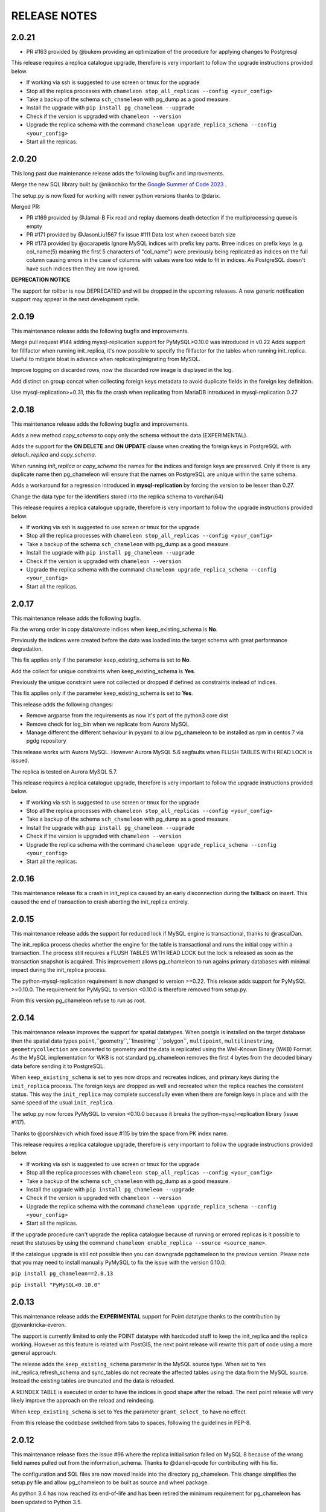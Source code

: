 RELEASE NOTES
*************************

2.0.21
--------------------------
* PR #163 provided by @bukem providing an optimization of the procedure for applying changes to Postgresql


This release requires a replica catalogue upgrade, therefore is very important to follow the upgrade instructions provided below.

* If working via ssh is suggested to use screen or tmux for the upgrade
* Stop all the replica processes with ``chameleon stop_all_replicas --config <your_config>``
* Take a backup of the schema ``sch_chameleon`` with pg_dump as a good measure.
* Install the upgrade with ``pip install pg_chameleon --upgrade``
* Check if the version is upgraded with ``chameleon --version``
* Upgrade  the replica schema with the command ``chameleon upgrade_replica_schema --config <your_config>``
* Start all the replicas.


2.0.20
--------------------------
This long past due maintenance release adds the following bugfix and improvements.

Merge the new SQL library built by @nikochiko  for the `Google Summer of Code 2023 <https://summerofcode.withgoogle.com/archive/2023/projects/VnzdAl4z>`_ .

The setup.py is now fixed for working with newer python versions thanks to @darix.

Merged PR:

* PR #169 provided by @Jamal-B Fix read and replay daemons death detection if the multiprocessing queue is empty
* PR #171 provided by @JasonLiu1567 fix issue #111 Data lost when exceed batch size
* PR #173 provided by @acarapetis Ignore MySQL indices with prefix key parts.
  Btree indices on prefix keys (e.g. col_name(5) meaning the first 5 characters of "col_name") were previously
  being replicated as indices on the full column causing errors in the case of columns with values were too wide to fit
  in indices. As PostgreSQL doesn't have such indices then they are now ignored.

**DEPRECATION NOTICE**

The support for rollbar is now DEPRECATED and will be dropped in the upcoming releases.
A new generic notification support may appear in the next development cycle.

2.0.19
--------------------------
This maintenance release adds the following bugfix and improvements.

Merge pull request #144 adding mysql-replication support for PyMySQL>0.10.0 was introduced in v0.22
Adds support for fillfactor when running init_replica, it's now possible to specify the fillfactor for the tables when running init_replica.
Useful to mitigate bloat in advance when replicating/migrating from MySQL.

Improve logging on discarded rows, now the discarded row image is displayed in the log.

Add distinct on group concat when collecting foreign keys metadata to avoid duplicate fields in the foreign key definition.

Use mysql-replication>=0.31, this fix the crash when replicating from MariaDB introduced in  mysql-replication 0.27


2.0.18
--------------------------
This maintenance release adds the following bugfix and improvements.

Adds a new method `copy_schema` to copy only the schema without the data (EXPERIMENTAL).

Adds the support for the **ON DELETE** and **ON UPDATE** clause when creating the foreign keys in PostgreSQL with `detach_replica`
and `copy_schema`.

When running `init_replica` or `copy_schema` the names for the indices and foreign keys are preserved.
Only if there is any duplicate name then pg_chameleon will ensure that the names on PostgreSQL are unique within the same schema.

Adds a workaround for a regression introduced in **mysql-replication** by forcing the version to be lesser than 0.27.


Change the data type for the identifiers stored into the replica schema to varchar(64)

This release requires a replica catalogue upgrade, therefore is very important to follow the upgrade instructions provided below.

* If working via ssh is suggested to use screen or tmux for the upgrade
* Stop all the replica processes with ``chameleon stop_all_replicas --config <your_config>``
* Take a backup of the schema ``sch_chameleon`` with pg_dump as a good measure.
* Install the upgrade with ``pip install pg_chameleon --upgrade``
* Check if the version is upgraded with ``chameleon --version``
* Upgrade  the replica schema with the command ``chameleon upgrade_replica_schema --config <your_config>``
* Start all the replicas.

2.0.17
--------------------------
This maintenance release adds the following bugfix.

Fix the wrong order in copy data/create indices when keep_existing_schema is **No**.

Previously the indices were created before the data was loaded into the target schema with great performance degradation.

This fix applies only if the parameter keep_existing_schema is set to **No**.

Add the collect for unique constraints when keep_existing_schema is **Yes**.

Previously the unique constraint were not collected or dropped if defined as constraints instead of indices.

This fix applies only if the parameter keep_existing_schema is set to **Yes**.

This release adds the following changes:

* Remove argparse from the requirements as now it's part of the python3 core dist
* Remove check for log_bin when we replicate from Aurora MySQL
* Manage different the different behaviour in pyyaml to allow pg_chameleon to be installed as rpm in centos 7 via pgdg repository

This release works with Aurora MySQL. However Aurora MySQL 5.6 segfaults when FLUSH TABLES WITH READ LOCK is issued.

The replica is tested on Aurora MySQL 5.7.

This release requires a replica catalogue upgrade, therefore is very important to follow the upgrade instructions provided below.

* If working via ssh is suggested to use screen or tmux for the upgrade
* Stop all the replica processes with ``chameleon stop_all_replicas --config <your_config>``
* Take a backup of the schema ``sch_chameleon`` with pg_dump as a good measure.
* Install the upgrade with ``pip install pg_chameleon --upgrade``
* Check if the version is upgraded with ``chameleon --version``
* Upgrade  the replica schema with the command ``chameleon upgrade_replica_schema --config <your_config>``
* Start all the replicas.

2.0.16
--------------------------
This maintenance release fix a crash in init_replica caused by an early disconnection during the fallback on insert.
This caused the end of transaction to crash aborting the init_replica entirely.


2.0.15
--------------------------
This maintenance release adds the support for reduced lock if MySQL engine is transactional, thanks to @rascalDan.

The init_replica process checks whether the engine for the table is transactional and runs the initial copy within a transaction.
The process still requires a FLUSH TABLES WITH READ LOCK but the lock is released as soon as the transaction snapshot is acquired.
This improvement allows pg_chameleon to run agains primary databases with minimal impact during the init_replica process.

The python-mysql-replication requirement is now changed to version >=0.22. This release adds support for PyMySQL >=0.10.0.
The requirement for PyMySQL to version <0.10.0 is therefore removed from setup.py.

From this version pg_chameleon refuse to run as root.

2.0.14
--------------------------
This maintenance release improves the support for spatial datatypes.
When postgis is installed on the target database then the spatial data types
``point``,``geometry``,``linestring``,``polygon``, ``multipoint``, ``multilinestring``, ``geometrycollection`` are converted to
geometry and the data is replicated using the Well-Known Binary (WKB) Format. As the MySQL implementation for WKB is not standard pg_chameleon
removes the first 4 bytes from the decoded binary data before sending it to PostgreSQL.

When ``keep_existing_schema`` is set to ``yes`` now drops and recreates indices, and primary keys during the ``init_replica`` process.
The foreign keys are dropped as well and recreated when the replica reaches the consistent status.
This way the ``init_replica`` may complete successfully even when there are foreign keys in place and with the same speed of the usual ``init_replica``.

The setup.py now forces PyMySQL to version <0.10.0 because it breaks the python-mysql-replication library (issue #117).

Thanks to @porshkevich which fixed issue #115 by trim the space from PK index name.

This release requires a replica catalogue upgrade, therefore is very important to follow the upgrade instructions provided below.

* If working via ssh is suggested to use screen or tmux for the upgrade
* Stop all the replica processes with ``chameleon stop_all_replicas --config <your_config>``
* Take a backup of the schema ``sch_chameleon`` with pg_dump as a good measure.
* Install the upgrade with ``pip install pg_chameleon --upgrade``
* Check if the version is upgraded with ``chameleon --version``
* Upgrade  the replica schema with the command ``chameleon upgrade_replica_schema --config <your_config>``
* Start all the replicas.

If the upgrade procedure can't upgrade the replica catalogue because of running or errored replicas is it possible to reset the statuses by
using the command ``chameleon enable_replica --source <source_name>``.

If the catalogue upgrade is still  not possible then you can downgrade pgchameleon to the previous version. Please note that you may need to
install manually PyMySQL to fix the issue with the version 0.10.0.

``pip install pg_chameleon==2.0.13``

``pip install "PyMySQL<0.10.0"``




2.0.13
--------------------------
This maintenance release adds the **EXPERIMENTAL** support for Point datatype thanks to the contribution by @jovankricka-everon.

The support is currently limited to only the POINT datatype with hardcoded stuff to keep the init_replica and the replica working.
However as this feature is related with PostGIS, the next point release will rewrite this part of code using a more general approach.

The release adds the ``keep_existing_schema`` parameter in the MySQL source type. When set to ``Yes`` init_replica,refresh_schema and
sync_tables do not recreate the affected tables using the data from the MySQL source.
Instead the existing tables are truncated and the data is reloaded.

A REINDEX TABLE is executed in order to have the indices in good shape after the reload.
The next point release will very likely improve the approach on the reload and reindexing.

When ``keep_existing_schema`` is set to Yes the parameter ``grant_select_to`` have no effect.

From this release the codebase switched from tabs to spaces, following the guidelines in PEP-8.

2.0.12
--------------------------
This maintenance release fixes the issue #96 where the replica initialisation failed on MySQL 8 because of the wrong field names pulled out from the information_schema.
Thanks to @daniel-qcode for contributing with his fix.

The configuration and SQL files are now moved inside into the directory pg_chameleon. This change simplifies the setup.py file and allow pg_chameleon to be
built as source and wheel package.

As python 3.4 has now reached its end-of-life and has been retired the minimum requirement for pg_chameleon has been updated to Python 3.5.

2.0.11
--------------------------
This maintenance release fixes few things.
As reported in #95 the yaml filles were not completely valid. @rebtoor fixed them.

@clifff made a pull request to have the start_replica running in foreground when log_file set to `stdout`.
Previously the process remained in background with the log set to `stdout`.

As Travis seems to break down constantly the CI configuration is disabled until a fix or a different CI is found .

Finally the method which loads the yaml file is now using an explicit loader as required by the new PyYAML version.

Previously with newer version of PyYAML there was a warning emitted by the library because the default loader is unsafe.
If you have

2.0.10
--------------------------
This maintenance release  fixes a  regression caused by the new replay function with PostgreSQL 10. The unnested primary key was put in cartesian product with the
json elements generating NULL identifiers which made the subsequent format function to fail.

This release fixes adds a workaround for decoding the keys in the mysql's json fields. This allows the sytem to replicate the json data type as well.

The command ``enable_replica`` fixes a race condition when the maintenance flag is not returned to false (e.g. an application crash during the maintenance run) allowing the replica to start again.


The tokeniser for the ``CHANGE`` statement now parses the tables in the form of ``schema.table``. However the tokenised schema is not used to determine the
query's schema because the ``__read_replica_stream`` method uses the schema name pulled out from the mysql's binlog.


As this change requires a replica catalogue upgrade is very important to follow the upgrade instructions provided below.


* If working via ssh is suggested to use screen or tmux for the upgrade
* Stop all the replica processes with ``chameleon stop_all_replicas --config <your_config>``
* Take a backup of the schema ``sch_chameleon`` with pg_dump for good measure.
* Install the upgrade with ``pip install pg_chameleon --upgrade``
* Check if the version is upgraded with ``chameleon --version``
* Upgrade  the replica schema with the command ``chameleon upgrade_replica_schema --config <your_config>``
* Start all the replicas.


If the upgrade procedure refuses to upgrade the catalogue because of running or errored replicas is possible to reset the statuses using the command ``chameleon enable_replica --source <source_name>``.

If the catalogue upgrade is still  not possible downgrading pgchameleon to the previous version. E.g. ``pip install pg_chameleon==2.0.9`` will make the replica startable again.




2.0.9
--------------------------
This maintenance release  fixes a wrong check for the next auto maintenance run if the maintenance wasn't run before.
Previously when changing the value of ``auto_maintenance`` from disabled to an interval, the process didn't run the automatic maintenance unless a manual maintenance
was executed before.

This release adds improvements on the replay function's speed. The new version is now replaying the data without accessing the parent log partition and
the decoding logic has been simplified. Not autoritative tests has shown a cpu gain of at least 10% and a better memory allocation.
However your mileage may vary.

The GTID operational mode has been improved removing the blocking mode which caused increased lag in systems with larger binlog size.

As this change requires a replica catalogue upgrade is very important to follow the upgrade instructions provided below.


* If working via ssh is suggested to use screen or tmux for the upgrade
* Stop all the replica processes with ``chameleon stop_all_replicas --config <your_config>``
* Take a backup of the schema ``sch_chameleon`` with pg_dump for good measure.
* Install the upgrade with ``pip install pg_chameleon --upgrade``
* Check if the version is upgraded with ``chameleon --version``
* Upgrade  the replica schema with the command ``chameleon upgrade_replica_schema --config <your_config>``
* Start all the replicas.


If the upgrade procedure refuses to upgrade the catalogue because of running or errored replicas is possible to reset the statuses using the command ``chameleon enable_replica --source <source_name>``.

If the catalogue upgrade is still  not possible downgrading pgchameleon to the previous version. E.g. ``pip install pg_chameleon==2.0.8`` will make the replica startable again.


2.0.8
--------------------------
This maintenance release adds the support for skip events. Is now is possible to skip events (insert,delete,update) for single tables or for entire schemas.

A new optional source parameter ``skip_events:`` is available for the sources with type mysql.
Under skip events there are three keys one per each DML operation. Is possible to list an entire schema or single tables in the form of ``schema.table``.
The example snippet disables the inserts on the table ``delphis_mediterranea.foo`` and the deletes on the entire schema ``delphis_mediterranea``.

.. code-block:: yaml

    skip_events:
      insert:
        - delphis_mediterranea.foo #skips inserts on the table delphis_mediterranea.foo
      delete:
        - delphis_mediterranea #skips deletes on schema delphis_mediterranea
      update:



The release 2.0.8 adds the  **EXPERIMENTAL** support for the GTID for MySQL or Percona server. The GTID in MariaDb is currently not supported.
A new optional parameter ``gtid_enable:`` which defaults to ``No`` is available for the source type mysql.

When `MySQL is configured with the GTID <https://dev.mysql.com/doc/refman/8.0/en/replication-gtids-concepts.html>`_ and the parameter ``gtid_enable:`` is set to Yes,  pg_chameleon will use the GTID to auto position the replica stream.
This allows pg_chameleon to reconfigure the source within the MySQL replicas without the need to run init_replica.

This feature has been extensively tested but as it's new has to be considered  **EXPERIMENTAL**.


ALTER TABLE RENAME is now correctly parsed and executed.
ALTER TABLE MODIFY is now parsed correctly when the field have a default value. Previously modify with default values would parse wrongly and fail when translating to PostgreSQL dialect

The source no longer gets an error state when  running with ``--debug``.

The logged events are now cleaned when refreshing schema and syncing tables. Previously spurious logged events could lead to primary key violations when syncing single tables or refreshing single schemas.

As this change requires a replica catalogue upgrade is very important to follow the upgrade instructions provided below.


* If working via ssh is suggested to use screen or tmux for the upgrade
* Stop all the replica processes with ``chameleon stop_all_replicas --config <your_config>``
* Take a backup of the schema ``sch_chameleon`` with pg_dump for good measure.
* Install the upgrade with ``pip install pg_chameleon --upgrade``
* Check if the version is upgraded with ``chameleon --version``
* Upgrade  the replica schema with the command ``chameleon upgrade_replica_schema --config <your_config>``
* Start all the replicas.


If the upgrade procedure refuses to upgrade the catalogue because of running or errored replicas is possible to reset the statuses using the command ``chameleon enable_replica --source <source_name>``.

If the catalogue upgrade is still  not possible downgrading pgchameleon to the previous version. E.g. ``pip install pg_chameleon==2.0.7`` will make the replica startable again.


2.0.7
--------------------------
This maintenance release makes the multiprocess logging safe. Now each replica process logs in a separate file.

The ``--full`` option now is working. Previously the option had no effect causing the maintenance to run always a conventional vacuum.

This release fixes the issues reported  in ticket #73 and #75 by pg_chameleon's users.

The bug reported in ticket #73 caused a wrong data type tokenisation when an alter table adds a column with options (e.g. ``ADD COLUMN foo DEFAULT NULL``)

The bug reported in ticket #75 , caused a wrong conversion to string for the row keys with None value  during the cleanup of malformed rows for the init replica and the replica process.

A fix for the TRUNCATE TABLE tokenisation is implemented as well. Now if the statement specifies the table with the schema the truncate works properly.

A new optional source's parameter is added. ``auto_maintenance``  trigger a vacuum on the log tables after a specific timeout.
The timeout shall be expressed like a PostgreSQL interval (e.g. "1 day"). The special value "disabled" disables the auto maintenance.
If the parameter is omitted the auto maintenance is disabled.



2.0.6
--------------------------
The maintenance release 2.0.6 fixes a crash occurring when a new column is added on the source database with the default value ``NOW()``.

The maintenance introduced in the version 2.0.5 is now less aggressive.
In particular the ``run_maintenance`` command now executes a conventional ``VACUUM`` on the source's log tables, unless the switch ``--full`` is specified. In that case a ``VACUUM FULL`` is executed.
The detach has been disabled and may be completely removed in the future releases because very fragile and prone to errors.

However running VACUUM FULL on the log tables can cause  the other sources to be blocked during the maintenance run.

This release adds an optional parameter ``on_error_read:``  on the mysql type's sources which allow the read process to stay up if the mysql database is refusing connections (e.g. MySQL down for maintenance).
Following the  principle of least astonishment the parameter if omitted doesn't cause any change of behaviour. If added with the value continue (e.g. ``on_error_read: continue``)
will prevent the replica process to stop in the case of connection issues from the MySQL database with a warning is emitted on the replica log .

This release adds the support for mysql 5.5 which doesn't have the parameter ``binlog_row_image``.

``enable_replica`` now can reset the replica status to ``stopped`` even if the catalogue version is mismatched.
This simplifies the upgrade procedure in case of errored or wrongly running replicas.

As this change requires a replica catalogue upgrade is very important to follow the upgrade instructions provided below.

* If working via ssh is suggested to open a screen session
* Before upgrading pg_chameleon **stop all the replica processes.**
* Upgrade the pg_chameleon package with `pip install pg_chameleon --upgrade`
* Upgrade  the replica schema with the command `chameleon upgrade_replica_schema --config <your_config>`
* Start the replica processes

If the upgrade procedure refuses to upgrade the catalogue because of running or errored replicas is possible to reset the statuses with the ``enable_replica`` command.

If the catalogue upgrade is still  not possible downgrading pgchameleon to the version 2.0.5 with ``pip install pg_chameleon==2.0.5`` should make the replicas startable again.

2.0.5
--------------------------
The maintenance release 2.0.5 fixes a regression which prevented some tables to be synced with `sync_tables` when the parameter `limit_tables` was set.
Previously having two or more schemas mapped with only one schema listed in `limit_tables` prevented the other schema's tables to be synchronised with `sync_tables`.

This release add two new commands to improve the general performance and the management.

The command `stop_all_replicas` stops all the running sources within the target postgresql database.

The command `run_maintenance` performs a VACUUM FULL on the specified source's log tables.
In order to limit the impact on other sources eventually configured the command performs the following steps.

* The read and replay processes for the given source are paused
* The log tables are detached from the parent table `sch_chameleon.t_log_replica` with the command `NO INHERIT`
* The log tables are vacuumed with `VACUUM FULL`
* The log tables are attached to the parent table `sch_chameleon.t_log_replica` with the command `INHERIT`
* The read and replay processes are resumed

Currently the process is manual but it will become eventually automated if it's proven to be sufficiently robust.

The pause for the replica processes creates the infrastructure necessary to have a self healing replica.
This functionality will appear in future releases of the branch 2.0.

As this change requires a replica catalogue upgrade is very important to follow the upgrade instructions provided below.

* If working via ssh is suggested to open a screen session
* Before the upgrade stop all the replica processes.
* Upgrade pg_chameleon with `pip install pg_chameleon --upgrade`
* Run the upgrade command `chameleon upgrade_replica_schema --config <your_config>`
* Start the replica processes


2.0.4
--------------------------
The maintenance release 2.0.4 fix the wrong handling of the ``ALTER TABLE`` when generating the ``MODIFY`` translation.
The regression was added in the version 2.0.3 and can result in a broken replica process.

This version improves the way to handle the replica from tables with dropped columns in the future.
The `python-mysql-replication library with this commit <https://github.com/noplay/python-mysql-replication/commit/4c48538168f4cd3239563393a29b542cc6ffcf4b>`_ adds a way to
manage the replica with the tables having columns dropped before the read replica is started.

Previously the auto generated column name caused the replica process to crash as the type map dictionary didn't had the corresponding key.

The version 2.0.4 handles the ``KeyError`` exception and allow the row to be stored on the PostgreSQL target database.
However this will very likely cause the table to be removed from the replica in the replay step. A debug log message is emitted when this happens in order to
when the issue occurs.

2.0.3
--------------------------
The bugfix release 2.0.3 fixes the issue #63 changeing all the fields  `i_binlog_position` to bigint. Previously binlog files larger than 2GB would cause an integer overflow during the phase of write rows in the PostgreSQL database.
The issue can affect also MySQL databases with smaller `max_binlog_size` as it seems that this value is a soft limit.

As this change requires a replica catalogue upgrade is very important to follow the upgrade instructions provided below.

* If working via ssh is suggested to open a screen session
* Before the upgrade stop all the replica processes.
* Upgrade pg_chameleon with `pip install pg_chameleon --upgrade`
* Run the upgrade command `chameleon upgrade_replica_schema --config <your_config>`
* Start the replica processes

Please note that because the upgrade command will alter the data types with subsequent table rewrite.
The process can take long time, in particular if the log tables are large.
If working over a remote machine the best way to proceed is to run the command in a screen session.


This release fixes a regression introduced with the release 2.0.1.
When an alter table comes in the form of `ALTER TABLE ADD COLUMN is in the form datatype DEFAULT (NOT) NULL` the parser captures two words instead of one,
causing the  replica process crash.

The speed of the initial cleanup, when the replica starts has been improved as now the delete runs only on the sources log tables instead of the parent table.
This improvement is more effective when many sources are configured all togheter.

From this version the setup.py switches the psycopg2 requirement to using the psycopg2-binary which ensures that psycopg2 will install using the wheel package when available.



2.0.2
--------------------------
This bugfix relase adds a missing functionality which wasn't added during the application development and fixes a bug in the ``sync_tables`` command.

Previously the  parameter ``batch_retention`` was ignored making the replayed batches to accumulate in the table ``sch_chameleon.t_replica_batch``
with the conseguent performance degradation over time.

This release solves the issue re enabling the batch_retention.
Please note that after upgrading there will be an initial replay lag building.
This is normal as the first cleanup will have to remove a lot of rows.
After the cleanup is complete the replay will resume as usual.

The new private method ``_swap_enums`` added to the class ``pg_engine`` moves the enumerated types from the loading schema to the destination schema
when the method ``swap_tables`` is executed by the command ``sync_tables``.

Previously when running ``sync_tables`` tables with enum fields were created on PostgreSQL without the corresponding enumerated types.
This happened because the custom enumerated type were not moved into the destination schema and therefore dropped along with the loading schema when the
procedure performed the final cleanup.


2.0.1
--------------------------
The first maintenance release of pg_chameleon v2 adds a performance improvement in the read replica process when
the variables limit_tables or skip_tables are set.

Previously all the rows were read from the replica stream as the ``BinLogStreamReader`` do not allow the usage of  the tables in the form of
``schema_name.table_name``. This caused a large amount of useless data hitting the replica log tables as reported in the issue #58.

The private method ``__store_binlog_event`` now evaluates the row schema and table and returns a boolean value on whether the row or query
should be stored or not into the log table.

The release fixes also a crash in read replica if an alter table added a column was of type ``character varying``.

2.0.0
--------------------------
This stable release consists of the same code of the RC1 with few usability improvements.

A new option is now available to set to set the maximum level for the messages to be sent to rollbar.
This is quite useful if we configure a periodical init_replica (e.g. pgsql source type refreshed every hour) and we don't want to fill rollbar with noise.
For example ``chameleon init_replica --source pgsql --rollbar-level critical``  will send to rollbar only messages marked as critical.

There is now a command line alias ``chameleon`` which is a wrapper for ``chameleon.py``.

A new command ``enable_replica`` is now available to enable the source's replica if the source is not stopped clean.



2.0.0.rc1
--------------------------
This release candidate comes with few bug fixes and few usability improvements.

Previously when adding a table with a replicated DDL having an unique key, the table's creation failed because of the fields were
set as NULLable . Now the command works properly.

The system now checks if the MySQL configuration allows the replica when initialising or refreshing replicated entities.

A new class ``rollbar_notifier`` was added in order to simplyfi the message management within the source and engine classes.

Now the commands ``init_replica,refresh_schema,sync_tables`` send an info notification to rollbar when they complete successfully or
an error if they don't.

The command ``sync_tables`` now allows the special name ``--tables disabled`` to have all the tables with replica disabled
re synchronised at once.


2.0.0.beta1
--------------------------
The first beta for the milestone 2.0 adds fixes a long standing bug to the replica process and adds more features to the postgresql support.

The race condition fixed was caused by a not tokenised DDL preceeded by row images, causing the collected binlog rows to be added several times to the log_table.
It was quite hard to debug as the only visible effect was a primary key violation on random tables.

The issue is caused if a set of rows lesser than the ``replica_batch_size`` are followed by a DDL that is not tokenised (e.g. ``CREATE TEMPORARY TABLE `foo`;`` )
which coincides with the end of read from the binary log.
In that case the batch is not closed and the next read replica attempt will restart from the previous position reading and storing again the same set of rows.
When the batch is closed the replay function will eventually fail because of a primary/unique key violation.

The tokeniser now works properly when an ``ALTER TABLE ADD COLUMN``'s definition is surrounded by parentheses e.g. ``ALTER TABLE foo ADD COLUMN(bar varchar(30));``
There are now error handlers when wrong table names, wrong schema names, wrong source name and wrong commands are specified to ``chameleon.py``
When running commands that require a source name tye system checks if the source is registered.

The ``init_replica`` for source pgsql now can read from an hot standby but the copy is not consistent as it's not possible to export a snapshot from the hot standbys.
Also the ``* init_replica`` for source pgsql adds the copied tables as fake "replicated tables" for better  show_status display.

For the source type ``pgsql`` the following restrictions apply.

* There is no support for real time replica
* The data copy happens always with file method
* The copy_max_memory doesn't apply
* The type override doesn't apply
* Only ``init_replica`` is currently supported
* The source connection string requires a database name


2.0.0.alpha3
--------------------------
**please note this is a not production release. do not use it in production**

The third and final alpha3 for the milestone 2.0 fixes some issues and add more features to the system.

As there are changes in the replica catalog if upgrading from the alpha1 there will be need to do a ``drop_replica_schema``
followed by a ``create_replica_schema``. This **will drop any existing replica** and will require re adding the sources and
re initialise them with ``init_replica``.

The system now supports a source type ``pgsql`` with the following limitations.

* There is no support for real time replica
* The data copy happens always with file method
* The copy_max_memory doesn't apply
* The type override doesn't apply
* Only ``init_replica`` is currently supported
* The source connection string requires a database name
* In the ``show_status`` detailed command the replicated tables counters are always zero

A stack trace capture is now added on the log and the rollbar message for better debugging.
A new parameter ``on_error_replay`` is available for the sources to set whether the replay process should skip the tables or exit on error.

This release adds the command ``upgrade_replica_schema`` for upgrading the replica schema from the version 1.8 to the 2.0.

The upgrade procedure is described in the documentation.

**Please read it carefully before any upgrade and backup the schema sch_chameleon before attempting any upgrade.**


2.0.0.alpha2
--------------------------
**please note this is a not production release. do not use it in production**

The second alpha of the milestone 2.0 comes after a week of full debugging. This release is more usable and stable than the
alpha1. As there are changes in the replica catalog if upgrading from the alpha1 there will be need to do a ``drop_replica_schema``
followed by a ``create_replica_schema``. This **will drop any existing replica** and will require re adding the sources and
re initialise them with ``init_replica``.

The full list of changes is in the CHANGELOG file. However there are few notable remarks.

There is a detailed display of the ``show_status`` command when a source is specified. In particular the number of replicated and
not replicated tables is displayed. Also if any table as been pulled out from the replica it appears on the bottom.

From this release there is an error log which saves the exception's data during the replay phase.
The error log can be queried with the new command ``show_errors``.

A new source parameter ``replay_max_rows`` has been added to set the amount of rows to replay.
Previously the value was set by the parameter ``replica_batch_size``. If upgrading from alpha1 you may need to add
this parameter to your existing configuration.

Finally there is a new class called ``pgsql_source``, not yet functional though.
This class will add a very basic support for the postgres source type.
More details will come in the alpha3.


2.0.0.alpha1
--------------------------
**please note this is a not production release. do not use it in production**

This is the first alpha of the milestone 2.0. The project has been restructured in many ways thanks to the user's feedback.
Hopefully this will make the system much simple to use.

The main changes in the version 2 are the following.

The system is Python 3 only compatible. Python 3 is the future and there is no reason why to keep developing thing in 2.7.

The system now can read from multiple MySQL schemas in the same database and replicate them it into a target PostgreSQL database.
The source and target schema names can be different.

The system now use a conservative approach to the replica. The tables which generate errors during the replay are automatically excluded from the replica.

The init_replica process runs in background unless the logging is on the standard output or the debug option is passed to the command line.

The replica process now runs in background with two separated subprocess, one for the read and one for the replay.
If the logging is on the standard output or the debug option is passed to the command line the main process stays in foreground though.

The system now use a soft approach when initialising the replica .
The tables are locked only when copied. Their log coordinates will be used by the replica damon to put the database in a consistent status gradually.

The system can now use the rollbark key and environment to setup the Rollbar integration, for a better error detection.
